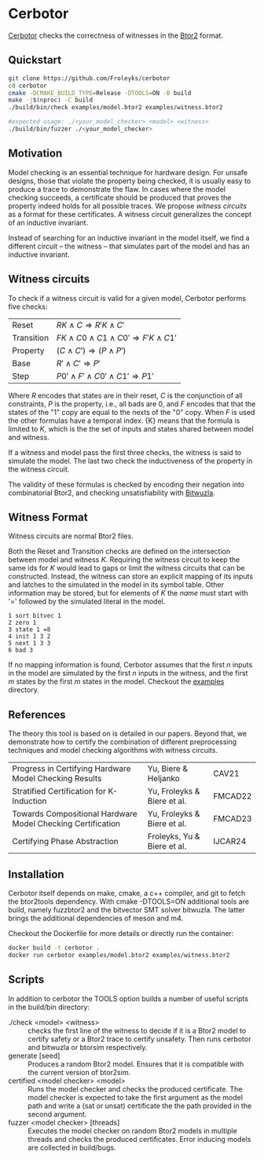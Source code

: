 * Cerbotor
#+html: <img src="logo.png" width="300px" align="right"/>
[[https://github.com/Froleyks/cerbotor][Cerbotor]] checks the correctness of witnesses in the [[https://github.com/hwmcc/btor2tools][Btor2]] format.

** Quickstart
#+begin_src sh
git clone https://github.com/Froleyks/cerbotor
cd cerbotor
cmake -DCMAKE_BUILD_TYPE=Release -DTOOLS=ON -B build
make -j$(nproc) -C build
./build/bin/check examples/model.btor2 examples/witness.btor2

#expected usage: ./<your_model_checker> <model> <witness>
./build/bin/fuzzer ./<your_model_checker>
#+end_src
** Motivation
Model checking is an essential technique for hardware design.
For unsafe designs, those that violate the property being checked, it is usually easy to produce a trace to demonstrate the flaw.
In cases where the model checking succeeds, a certificate should be produced that proves the property indeed holds for all possible traces.
We propose /witness circuits/ as a format for these certificates.
A witness circuit generalizes the concept of an inductive invariant.

Instead of searching for an inductive invariant in the model itself, we find a different circuit -- the witness -- that simulates part of the model and has an inductive invariant.
** Witness circuits
To check if a witness circuit is valid for a given model, Cerbotor performs five checks:
| Reset      | $R{K} \wedge C \Rightarrow R'{K} \wedge C'$              |
| Transition | $F{K} \wedge C0 \wedge C1 \wedge C0' \Rightarrow F'{K} \wedge C1'$ |
| Property   | $(C \wedge C') \Rightarrow (P \wedge P')$                |
| Base       | $R' \wedge C' \Rightarrow P'$                       |
| Step       | $P0' \wedge F' \wedge C0' \wedge C1' \Rightarrow P1'$         |
Where $R$ encodes that states are in their reset, $C$ is the conjunction of all constraints, $P$ is the property, i.e., all bads are 0, and $F$ encodes that that the states of the "1" copy are equal to the nexts of the "0" copy. When $F$ is used the other formulas have a temporal index. {K} means that the formula is limited to $K$, which is the the set of inputs and states shared between model and witness.

If a witness and model pass the first three checks, the witness is said to simulate the model.
The last two check the inductiveness of the property in the witness circuit.

The validity of these formulas is checked by encoding their negation into combinatorial Btor2, and checking unsatisfiability with [[https://github.com/bitwuzla/bitwuzla.git][Bitwuzla]].
** Witness Format
Witness circuits are normal Btor2 files.

Both the Reset and Transition checks are defined on the intersection between model and witness $K$.
Requiring the witness circuit to keep the same ids for $K$ would lead to gaps or limit the witness circuits that can be constructed.
Instead, the witness can store an explicit mapping of its inputs and latches to the simulated  in the model in its symbol table.
Other information may be stored, but for elements of $K$ the /name/ must start with '=' followed by the simulated literal in the model.
#+begin_example
1 sort bitvec 1
2 zero 1
3 state 1 =8
4 init 1 3 2
5 next 1 3 3
6 bad 3
#+end_example
If no mapping information is found, Cerbotor assumes that
the first $n$ inputs in the model are simulated by the first $n$ inputs in the witness, and the first $m$ states by the first $m$ states in the model.
Checkout the [[https://github.com/Froleyks/cerbotor/blob/main/examples][examples]] directory.
** References
The theory this tool is based on is detailed in our papers.
Beyond that, we demonstrate how to certify the combination of different preprocessing techniques and model checking algorithms with witness circuits.
| Progress in Certifying Hardware Model Checking Results      | Yu, Biere & Heljanko        | CAV21   |
| Stratified Certification for K-Induction                    | Yu, Froleyks & Biere et al. | FMCAD22 |
| Towards Compositional Hardware Model Checking Certification | Yu, Froleyks & Biere et al. | FMCAD23 |
| Certifying Phase Abstraction                                | Froleyks, Yu & Biere et al. | IJCAR24 |
** Installation
Cerbotor itself depends on make, cmake, a c++ compiler, and git to fetch the btor2tools dependency.
With cmake -DTOOLS=ON additional tools are build, namely fuzzbtor2 and the bitvector SMT solver bitwuzla. The latter brings the additional dependencies of meson and m4.

Checkout the Dockerfile for more details or directly run the container:

#+begin_src sh
docker build -t cerbotor .
docker run cerbotor examples/model.btor2 examples/witness.btor2
#+end_src
** Scripts
In addition to cerbotor the TOOLS option builds a number of useful scripts in the build/bin directory:
- ./check <model> <witness> :: checks the first line of the witness to decide if it is a Btor2 model to certify safety or a Btor2 trace to certify unsafety. Then runs cerbotor and bitwuzla or btorsim respectively.
- generate [seed] :: Produces a random Btor2 model. Ensures that it is compatible with the current version of btor2sim.
- certified <model checker> <model> :: Runs the model checker and checks the produced certificate. The model checker is expected to take the first argument as the model path and write a (sat or unsat) certificate the the path provided in the second argument.
- fuzzer <model checker> [threads] :: Executes the model checker on random Btor2 models in multiple threads and checks the produced certificates. Error inducing models are collected in build/bugs.
